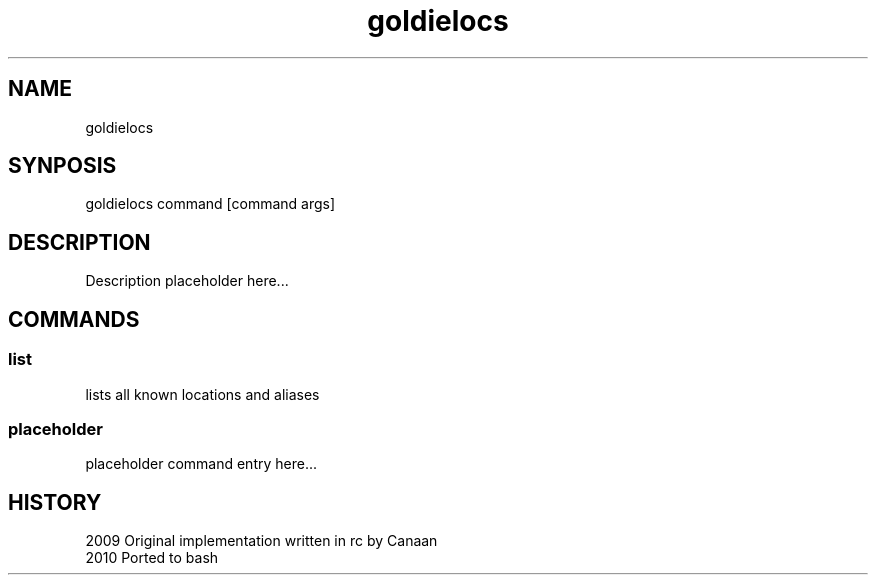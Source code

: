 .TH goldielocs 1 "December 9, 2010" "Version 0.1" "USER COMMANDS"
.SH NAME
goldielocs
.SH SYNPOSIS
goldielocs command [command args]

.SH DESCRIPTION
Description placeholder here...

.SH COMMANDS

.SS 
list
lists all known locations and aliases

.SS 
placeholder
placeholder command entry here...

.SH HISTORY
.TP
2009 Original implementation written in rc by Canaan
.TP
2010 Ported to bash 
